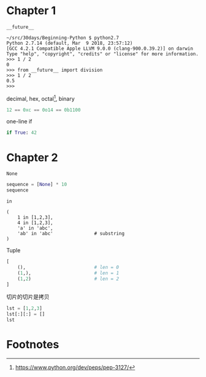#+DATE: <2018-04-04 Wed>
#+PROPERTY: header-args:python :results value pp

* Chapter 1

~__future__~

#+begin_example
  ~/src/30days/Beginning-Python $ python2.7
  Python 2.7.14 (default, Mar  9 2018, 23:57:12)
  [GCC 4.2.1 Compatible Apple LLVM 9.0.0 (clang-900.0.39.2)] on darwin
  Type "help", "copyright", "credits" or "license" for more information.
  >>> 1 / 2
  0
  >>> from __future__ import division
  >>> 1 / 2
  0.5
  >>>
#+end_example

decimal, hex, octal[fn:1], binary

#+begin_src python :session
12 == 0xc == 0o14 == 0b1100
#+end_src

#+RESULTS:
: True

one-line if

#+begin_src python :session
if True: 42
#+end_src

#+RESULTS:
: 42

* Chapter 2

~None~

#+begin_src python :session
sequence = [None] * 10
sequence
#+end_src

#+RESULTS:
: [None, None, None, None, None, None, None, None, None, None]

~in~

#+begin_src python :session 
  (
      1 in [1,2,3],
      4 in [1,2,3],
      'a' in 'abc',
      'ab' in 'abc'               # substring
  )
#+end_src

#+RESULTS:
: (True, False, True, True)

Tuple

#+begin_src python :session
  [
      (),                         # len = 0
      (1,),                       # len = 1
      (1,2)                       # len = 2
  ]
#+end_src

#+RESULTS:
: [(), (1,), (1, 2)]

切片的切片是拷贝

#+begin_src python :session
lst = [1,2,3]
lst[:][:] = []
lst
#+end_src

#+RESULTS:
: [1, 2, 3]

* Footnotes

[fn:1] https://www.python.org/dev/peps/pep-3127/
